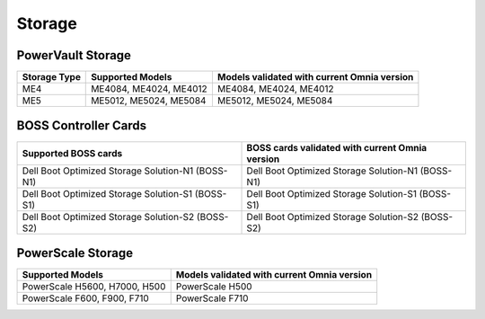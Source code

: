 Storage
========

PowerVault Storage
------------------

+--------------+------------------------+---------------------------------------------+
| Storage Type | Supported Models       | Models validated with current Omnia version |
+==============+========================+==============+==============================+
| ME4          | ME4084, ME4024, ME4012 | ME4084, ME4024, ME4012                      |
+--------------+------------------------+---------------------------------------------+
| ME5          | ME5012, ME5024, ME5084 | ME5012, ME5024, ME5084                      |
+--------------+------------------------+---------------------------------------------+

BOSS Controller Cards
----------------------

+-----------------------------------------------------+-----------------------------------------------------+
| Supported BOSS cards                                | BOSS cards validated with current Omnia version     |
+=====================================================+=====================================================+
| Dell Boot Optimized Storage Solution-N1 (BOSS-N1)   | Dell Boot Optimized Storage Solution-N1 (BOSS-N1)   |
+-----------------------------------------------------+-----------------------------------------------------+
| Dell Boot Optimized Storage Solution-S1 (BOSS-S1)   | Dell Boot Optimized Storage Solution-S1 (BOSS-S1)   |
+-----------------------------------------------------+-----------------------------------------------------+
| Dell Boot Optimized Storage Solution-S2 (BOSS-S2)   | Dell Boot Optimized Storage Solution-S2 (BOSS-S2)   |
+-----------------------------------------------------+-----------------------------------------------------+

PowerScale Storage
----------------------

+-------------------------------+---------------------------------------------+
| Supported Models              | Models validated with current Omnia version |
+===============================+=============================================+
| PowerScale H5600, H7000, H500 | PowerScale H500                             |
+-------------------------------+---------------------------------------------+
| PowerScale F600, F900, F710   | PowerScale F710                             |
+-------------------------------+---------------------------------------------+

.. versionadded:: 1.7
    PowerScale H500, PowerScale F710